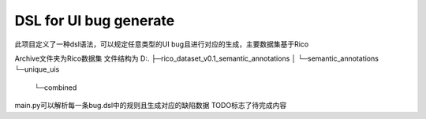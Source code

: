DSL for UI bug generate
==============================
此项目定义了一种dsl语法，可以规定任意类型的UI bug且进行对应的生成，主要数据集基于Rico

Archive文件夹为Rico数据集
文件结构为
D:.
├─rico_dataset_v0.1_semantic_annotations
│  └─semantic_annotations
└─unique_uis
    └─combined
main.py可以解析每一条bug.dsl中的规则且生成对应的缺陷数据
TODO标志了待完成内容
